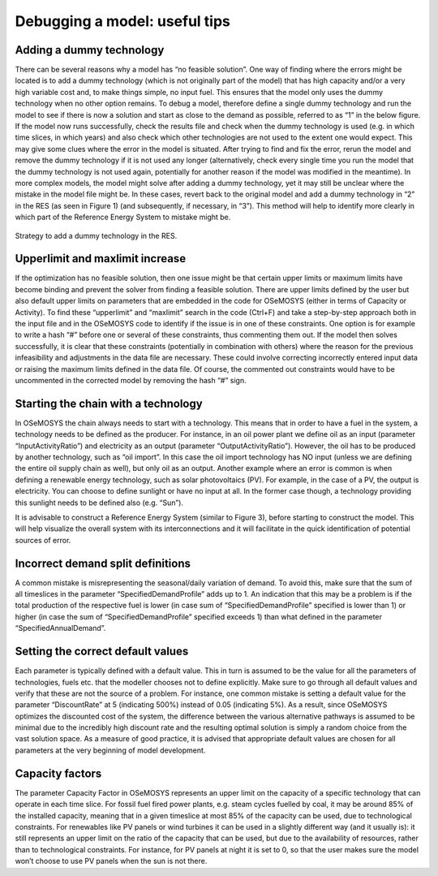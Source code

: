 =================================
Debugging a model: useful tips
=================================

Adding a dummy technology
----------------------------------
There can be several reasons why a model has “no feasible solution”. One way of finding where the errors might be located is to add a dummy technology (which is not originally part of the model) that has high capacity and/or a very high variable cost and, to make things simple, no input fuel. This ensures that the model only uses the dummy technology when no other option remains. To debug a model, therefore define a single dummy technology and run the model to see if there is now a solution and start as close to the demand as possible, referred to as “1” in the below figure. If the model now runs successfully, check the results file and check when the dummy technology is used (e.g. in which time slices, in which years) and also check which other technologies are not used to the extent one would expect. This may give some clues where the error in the model is situated. After trying to find and fix the error, rerun the model and remove the dummy technology if it is not used any longer (alternatively, check every single time you run the model that the dummy technology is not used again, potentially for another reason if the model was modified in the meantime). 
In more complex models, the model might solve after adding a dummy technology, yet it may still be unclear where the mistake in the model file might be. In these cases, revert back to the original model and add a dummy technology in “2” in the RES (as seen in Figure 1) (and subsequently, if necessary, in “3”). This method will help to identify more clearly in which part of the Reference Energy System to mistake might be.

.. figure::  documents\img\AddingDummyTech.png
   :align:   center

   Strategy to add a dummy technology in the RES.

Upperlimit and maxlimit increase
---------------------------------------
If the optimization has no feasible solution, then one issue might be that certain upper limits or maximum limits have become binding and prevent the solver from finding a feasible solution. There are upper limits defined by the user but also default upper limits on parameters that are embedded in the code for OSeMOSYS (either in terms of Capacity or Activity). To find these “upperlimit” and “maxlimit” search in the code (Ctrl+F) and take a step-by-step approach both in the input file and in the OSeMOSYS code to identify if the issue is in one of these constraints. One option is for example to write a hash “#” before one or several of these constraints, thus commenting them out. If the model then solves successfully, it is clear that these constraints (potentially in combination with others) where the reason for the previous infeasibility and adjustments in the data file are necessary. These could involve correcting incorrectly entered input data or raising the maximum limits defined in the data file. Of course, the commented out constraints would have to be uncommented in the corrected model by removing the hash “#” sign. 


Starting the chain with a technology
-------------------------------------------
In OSeMOSYS the chain always needs to start with a technology. This means that in order to have a fuel in the system, a technology needs to be defined as the producer. For instance, in an oil power plant we define oil as an input (parameter “InputActivityRatio”) and electricity as an output (parameter “OutputActivityRatio”). However, the oil has to be produced by another technology, such as “oil import”. In this case the oil import technology has NO input (unless we are defining the entire oil supply chain as well), but only oil as an output. Another example where an error is common is when defining a renewable energy technology, such as solar photovoltaics (PV). For example, in the case of a PV, the output is electricity. You can choose to define sunlight or have no input at all. In the former case though, a technology providing this sunlight needs to be defined also (e.g. “Sun”).  

It is advisable to construct a Reference Energy System (similar to Figure 3), before starting to construct the model. This will help visualize the overall system with its interconnections and it will facilitate in the quick identification of potential sources of error. 


Incorrect demand split definitions
---------------------------------------------
A common mistake is misrepresenting the seasonal/daily variation of demand. To avoid this, make sure that the sum of all timeslices in the parameter “SpecifiedDemandProfile” adds up to 1. An indication that this may be a problem is if the total production of the respective fuel is lower (in case sum of “SpecifiedDemandProfile” specified is lower than 1) or higher (in case the sum of “SpecifiedDemandProfile” specified exceeds 1) than what defined in the parameter “SpecifiedAnnualDemand”.


Setting the correct default values
--------------------------------------------
Each parameter is typically defined with a default value. This in turn is assumed to be the value for all the parameters of technologies, fuels etc. that the modeller chooses not to define explicitly. Make sure to go through all default values and verify that these are not the source of a problem. For instance, one common mistake is setting a default value for the parameter “DiscountRate” at 5 (indicating 500%) instead of 0.05 (indicating 5%). As a result, since OSeMOSYS optimizes the discounted cost of the system, the difference between the various alternative pathways is assumed to be minimal due to the incredibly high discount rate and the resulting optimal solution is simply a random choice from the vast solution space. As a measure of good practice, it is advised that appropriate default values are chosen for all parameters at the very beginning of model development.


Capacity factors
---------------------------
The parameter Capacity Factor in OSeMOSYS represents an upper limit on the capacity of a specific technology that can operate in each time slice. For fossil fuel fired power plants, e.g. steam cycles fuelled by coal, it may be around 85% of the installed capacity, meaning that in a given timeslice at most 85% of the capacity can be used, due to technological constraints. For renewables like PV panels or wind turbines it can be used in a slightly different way (and it usually is): it still represents an upper limit on the ratio of the capacity that can be used, but due to the availability of resources, rather than to technological constraints. For instance, for PV panels at night it is set to 0, so that the user makes sure the model won’t choose to use PV panels when the sun is not there.
